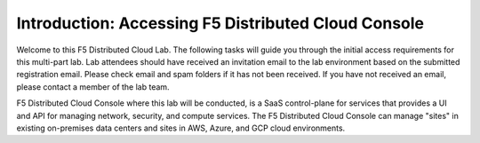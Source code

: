 Introduction: Accessing F5 Distributed Cloud Console
####################
Welcome to this F5 Distributed Cloud Lab. The following tasks will guide you through the initial access requirements for this multi-part lab. Lab attendees should have received an invitation email to the lab environment based on the submitted registration email. Please check email and spam folders if it has not been received. If you have not received an email, please contact a member of the lab team.

F5 Distributed Cloud Console where this lab will be conducted, is a SaaS control-plane for services that provides a UI and API for managing network, security, and compute services. The F5 Distributed Cloud Console can manage "sites" in existing on-premises data centers and sites in AWS, Azure, and GCP cloud environments.